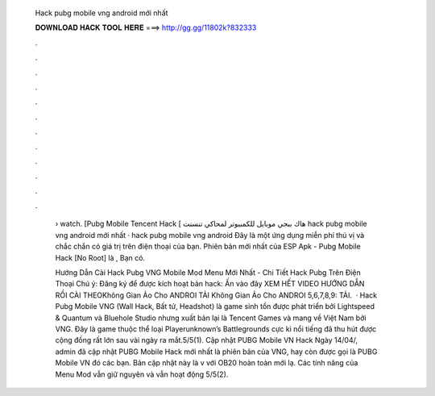   Hack pubg mobile vng android mới nhất
  
  
  
  𝐃𝐎𝐖𝐍𝐋𝐎𝐀𝐃 𝐇𝐀𝐂𝐊 𝐓𝐎𝐎𝐋 𝐇𝐄𝐑𝐄 ===> http://gg.gg/11802k?832333
  
  
  
  .
  
  
  
  .
  
  
  
  .
  
  
  
  .
  
  
  
  .
  
  
  
  .
  
  
  
  .
  
  
  
  .
  
  
  
  .
  
  
  
  .
  
  
  
  .
  
  
  
  .
  
   › watch. [Pubg Mobile Tencent Hack [ هاك ببجي موبايل للكمبيوتر لمحاكي تنسنت hack pubg mobile vng android mới nhất · hack pubg mobile vng android  Đây là một ứng dụng miễn phí thú vị và chắc chắn có giá trị trên điện thoại của bạn. Phiên bản mới nhất của ESP Apk - Pubg Mobile Hack [No Root] là , Bạn có.
   
   Hướng Dẫn Cài Hack Pubg VNG Mobile Mod Menu Mới Nhất - Chi Tiết Hack Pubg Trên Điện Thoại Chú ý: Đăng ký để được kích hoạt bản hack: Ấn vào đây XEM HẾT VIDEO HƯỚNG DẪN RỒI CÀI THEOKhông Gian Ảo Cho ANDROI TẢI Không Gian Ảo Cho ANDROI 5,6,7,8,9: TẢI.  · Hack Pubg Mobile VNG (Wall Hack, Bất tử, Headshot) là game sinh tồn được phát triển bởi Lightspeed & Quantum và Bluehole Studio nhưng xuất bản lại là Tencent Games và mang về Việt Nam bởi VNG. Đây là game thuộc thể loại Playerunknown’s Battlegrounds cực kì nổi tiếng đã thu hút được cộng đồng rất lớn sau vài ngày ra mắt.5/5(1). Cập nhật PUBG Mobile VN Hack Ngày 14/04/, admin đã cập nhật PUBG Mobile Hack mới nhất là phiên bản của VNG, hay còn được gọi là PUBG Mobile VN đó các bạn. Bản cập nhật này là v với OB20 hoàn toàn mới lạ. Các tính năng của Menu Mod vẫn giữ nguyên và vẫn hoạt động 5/5(2).
